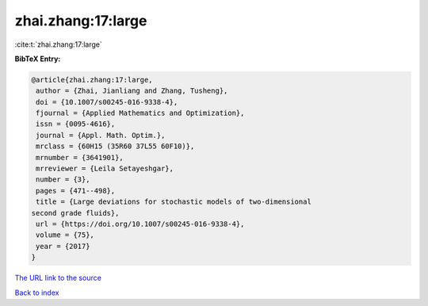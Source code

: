 zhai.zhang:17:large
===================

:cite:t:`zhai.zhang:17:large`

**BibTeX Entry:**

.. code-block:: bibtex

   @article{zhai.zhang:17:large,
    author = {Zhai, Jianliang and Zhang, Tusheng},
    doi = {10.1007/s00245-016-9338-4},
    fjournal = {Applied Mathematics and Optimization},
    issn = {0095-4616},
    journal = {Appl. Math. Optim.},
    mrclass = {60H15 (35R60 37L55 60F10)},
    mrnumber = {3641901},
    mrreviewer = {Leila Setayeshgar},
    number = {3},
    pages = {471--498},
    title = {Large deviations for stochastic models of two-dimensional
   second grade fluids},
    url = {https://doi.org/10.1007/s00245-016-9338-4},
    volume = {75},
    year = {2017}
   }

`The URL link to the source <ttps://doi.org/10.1007/s00245-016-9338-4}>`__


`Back to index <../By-Cite-Keys.html>`__
